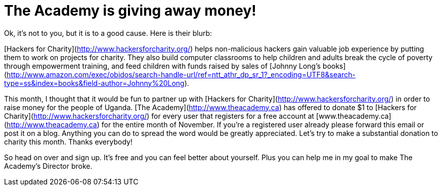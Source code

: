 = The Academy is giving away money!
:hp-tags: internet, hfc, theacademy

Ok, it's not to you, but it is to a good cause. Here is their blurb:

[Hackers for Charity](http://www.hackersforcharity.org/) helps non-malicious hackers gain valuable job experience by putting them to work on projects for charity. They also build computer classrooms to help children and adults break the cycle of poverty through empowerment training, and feed children with funds raised by sales of [Johnny Long's books](http://www.amazon.com/exec/obidos/search-handle-url/ref=ntt_athr_dp_sr_1?_encoding=UTF8&search-type=ss&index=books&field-author=Johnny%20Long).  
  
This month, I thought that it would be fun to partner up with [Hackers for Charity](http://www.hackersforcharity.org/) in order to raise money for the people of Uganda. [The Academy](http://www.theacademy.ca) has offered to donate $1 to [Hackers for Charity](http://www.hackersforcharity.org/) for every user that registers for a free account at [www.theacademy.ca](http://www.theacademy.ca) for the entire month of November. If you're a registered user already please forward this email or post it on a blog. Anything you can do to spread the word would be greatly appreciated. Let's try to make a substantial donation to charity this month. Thanks everybody!

So head on over and sign up. It's free and you can feel better about yourself. Plus you can help me in my goal to make The Academy's Director broke.
